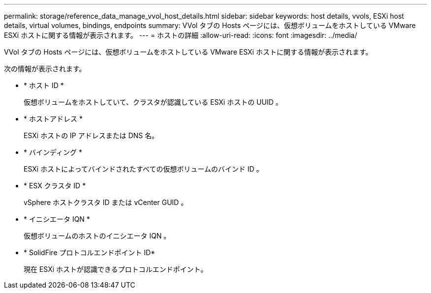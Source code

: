 ---
permalink: storage/reference_data_manage_vvol_host_details.html 
sidebar: sidebar 
keywords: host details, vvols, ESXi host details, virtual volumes, bindings, endpoints 
summary: VVol タブの Hosts ページには、仮想ボリュームをホストしている VMware ESXi ホストに関する情報が表示されます。 
---
= ホストの詳細
:allow-uri-read: 
:icons: font
:imagesdir: ../media/


[role="lead"]
VVol タブの Hosts ページには、仮想ボリュームをホストしている VMware ESXi ホストに関する情報が表示されます。

次の情報が表示されます。

* * ホスト ID *
+
仮想ボリュームをホストしていて、クラスタが認識している ESXi ホストの UUID 。

* * ホストアドレス *
+
ESXi ホストの IP アドレスまたは DNS 名。

* * バインディング *
+
ESXi ホストによってバインドされたすべての仮想ボリュームのバインド ID 。

* * ESX クラスタ ID *
+
vSphere ホストクラスタ ID または vCenter GUID 。

* * イニシエータ IQN *
+
仮想ボリュームのホストのイニシエータ IQN 。

* * SolidFire プロトコルエンドポイント ID*
+
現在 ESXi ホストが認識できるプロトコルエンドポイント。


